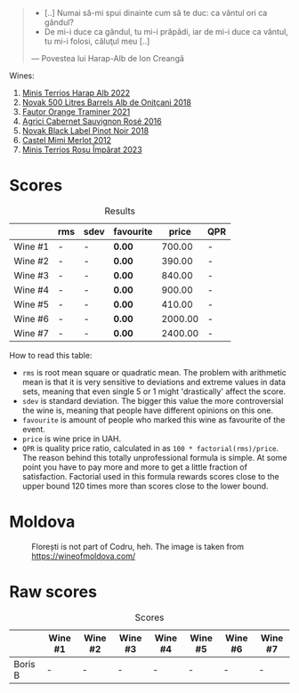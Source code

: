 #+begin_quote
- [..] Numai să-mi spui dinainte cum să te duc: ca vântul ori ca gândul?
- De mi-i duce ca gândul, tu mi-i prăpădi, iar de mi-i duce ca vântul, tu mi-i folosi, căluţul meu [..]

--- Povestea lui Harap-Alb de Ion Creangă
#+end_quote

Wines:

1. [[barberry:/wines/0827ed12-4ae5-4f83-9264-537a12858a38][Minis Terrios Harap Alb 2022]]
2. [[barberry:/wines/3b6a3a40-f466-4519-894d-f8a512f25935][Novak 500 Litres Barrels Alb de Oniţcani 2018]]
3. [[barberry:/wines/37732215-488c-4657-bf83-5a03a1176092][Fautor Orange Traminer 2021]]
4. [[barberry:/wines/63a678a7-6ca6-4c68-9f90-890f3e5c878c][Agrici Cabernet Sauvignon Rosé 2016]]
5. [[barberry:/wines/5a3bf0fa-8865-4367-98e7-cf570c161410][Novak Black Label Pinot Noir 2018]]
6. [[barberry:/wines/94132444-81c0-451c-adea-f021cc1e68da][Castel Mimi Merlot 2012]]
7. [[barberry:/wines/2ea9728e-961a-40b9-8ad8-99272620afa8][Minis Terrios Roșu Împărat 2023]]

* Scores
:PROPERTIES:
:ID:                     b2199186-bd25-41c8-b07e-b73d8cc8c4ab
:END:

#+attr_html: :class tasting-scores :rules groups :cellspacing 0 :cellpadding 6
#+caption: Results
#+results: summary
|         | rms | sdev | favourite |   price | QPR |
|---------+-----+------+-----------+---------+-----|
| Wine #1 | -   | -    | *0.00*    |  700.00 | -   |
| Wine #2 | -   | -    | *0.00*    |  390.00 | -   |
| Wine #3 | -   | -    | *0.00*    |  840.00 | -   |
| Wine #4 | -   | -    | *0.00*    |  900.00 | -   |
| Wine #5 | -   | -    | *0.00*    |  410.00 | -   |
| Wine #6 | -   | -    | *0.00*    | 2000.00 | -   |
| Wine #7 | -   | -    | *0.00*    | 2400.00 | -   |

How to read this table:

- =rms= is root mean square or quadratic mean. The problem with arithmetic mean is that it is very sensitive to deviations and extreme values in data sets, meaning that even single 5 or 1 might 'drastically' affect the score.
- =sdev= is standard deviation. The bigger this value the more controversial the wine is, meaning that people have different opinions on this one.
- =favourite= is amount of people who marked this wine as favourite of the event.
- =price= is wine price in UAH.
- =QPR= is quality price ratio, calculated in as =100 * factorial(rms)/price=. The reason behind this totally unprofessional formula is simple. At some point you have to pay more and more to get a little fraction of satisfaction. Factorial used in this formula rewards scores close to the upper bound 120 times more than scores close to the lower bound.

* Moldova
:PROPERTIES:
:ID:                     e61b50b4-06b2-4c77-9e25-936450ed23d8
:END:

#+caption: Florești is not part of Codru, heh. The image is taken from https://wineofmoldova.com/
[[file:/images/2023-07-18-moldova/2023-07-11-21-47-11-moldova-regions.webp]]

* Raw scores
:PROPERTIES:
:ID:                     83715563-9d5c-4596-ba08-17f1c1a9e0e4
:END:

#+attr_html: :class tasting-scores
#+caption: Scores
#+results: scores
|         | Wine #1 | Wine #2 | Wine #3 | Wine #4 | Wine #5 | Wine #6 | Wine #7 |
|---------+---------+---------+---------+---------+---------+---------+---------|
| Boris B | -       | -       | -       | -       | -       | -       | -       |


